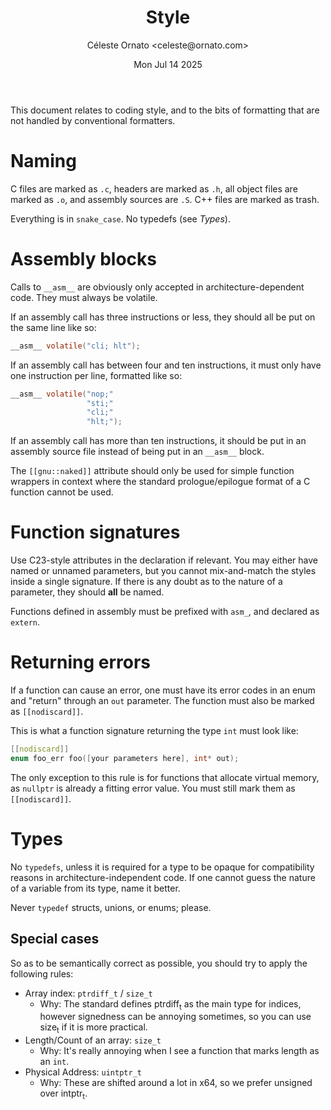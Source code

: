 #+title: Style
#+author: Céleste Ornato <celeste@ornato.com>
#+date: Mon Jul 14 2025

This document relates to coding style, and to the bits of formatting
that are not handled by conventional formatters.

* Naming
C files are marked as ~.c~, headers are marked as ~.h~, all object files are marked as ~.o~, and assembly sources are ~.S~.
C++ files are marked as trash.

Everything is in =snake_case=. No typedefs (see [[Types]]).
* Assembly blocks
Calls to ~__asm__~ are obviously only accepted in architecture-dependent code.
They must always be volatile.

If an assembly call has three instructions or less, they should all be put on the same line like so:
#+begin_src C
__asm__ volatile("cli; hlt");
#+end_src
If an assembly call has between four and ten instructions, it must only have one instruction per line,
formatted like so:
#+begin_src C
__asm__ volatile("nop;"
                 "sti;"
                 "cli;"
                 "hlt;");
#+end_src
If an assembly call has more than ten instructions, it should be put in an assembly source file instead of being
put in an ~__asm__~ block.

The ~[[gnu::naked]]~ attribute should only be used for simple function wrappers in context where the standard prologue/epilogue
format of a C function cannot be used.

* Function signatures
Use C23-style attributes in the declaration if relevant. You may either have
named or unnamed parameters, but you cannot mix-and-match the styles inside
a single signature. If there is any doubt as to the nature of a parameter,
they should *all* be named.

Functions defined in assembly must be prefixed with ~asm_~, and declared as
~extern~.

* Returning errors
If a function can cause an error, one must have its error codes in an enum and "return"
through an ~out~ parameter. The function must also be marked as ~[[nodiscard]]~.

This is what a function signature returning the type ~int~ must look like:
#+begin_src C
[[nodiscard]]
enum foo_err foo([your parameters here], int* out);
#+end_src

The only exception to this rule is for functions that allocate virtual memory, as ~nullptr~ is already
a fitting error value. You must still mark them as ~[[nodiscard]]~.

* Types
No ~typedefs~, unless it is required for a type to be opaque for compatibility reasons
in architecture-independent code. If one cannot guess the nature of a variable from its
type, name it better.

Never ~typedef~ structs, unions, or enums; please.

** Special cases
So as to be semantically correct as possible, you should try to apply the following rules:
+ Array index: ~ptrdiff_t~ / ~size_t~
  + Why: The standard defines ptrdiff_t as the main type for indices, however signedness
    can be annoying sometimes, so you can use size_t if it is more practical.
+ Length/Count of an array: ~size_t~
  + Why: It's really annoying when I see a function that marks length as an ~int~.
+ Physical Address: ~uintptr_t~
  + Why: These are shifted around a lot in x64, so we prefer unsigned over intptr_t.
